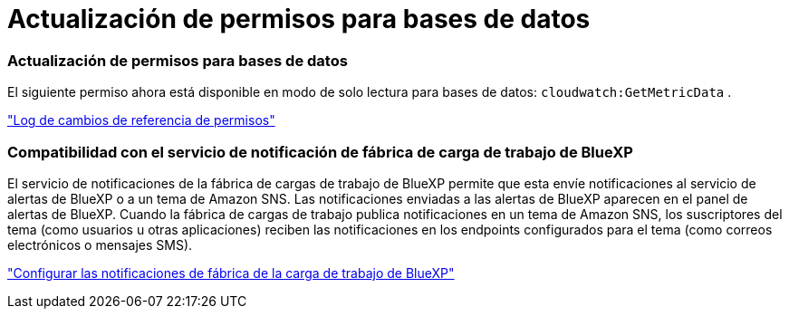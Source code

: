 = Actualización de permisos para bases de datos
:allow-uri-read: 




=== Actualización de permisos para bases de datos

El siguiente permiso ahora está disponible en modo de solo lectura para bases de datos:  `cloudwatch:GetMetricData` .

https://docs.netapp.com/us-en/workload-setup-admin/permissions-reference.html#change-log["Log de cambios de referencia de permisos"]



=== Compatibilidad con el servicio de notificación de fábrica de carga de trabajo de BlueXP

El servicio de notificaciones de la fábrica de cargas de trabajo de BlueXP permite que esta envíe notificaciones al servicio de alertas de BlueXP o a un tema de Amazon SNS. Las notificaciones enviadas a las alertas de BlueXP aparecen en el panel de alertas de BlueXP. Cuando la fábrica de cargas de trabajo publica notificaciones en un tema de Amazon SNS, los suscriptores del tema (como usuarios u otras aplicaciones) reciben las notificaciones en los endpoints configurados para el tema (como correos electrónicos o mensajes SMS).

https://docs.netapp.com/us-en/workload-setup-admin/configure-notifications.html["Configurar las notificaciones de fábrica de la carga de trabajo de BlueXP"]
